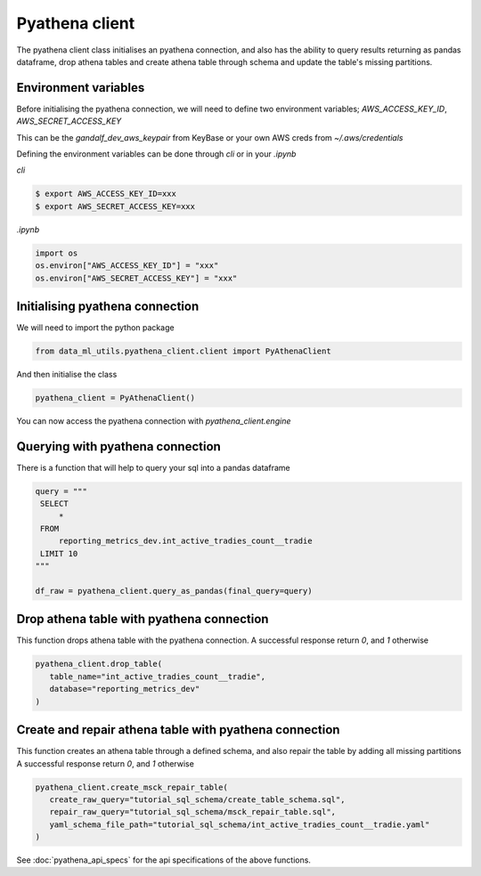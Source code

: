 Pyathena client
===============

The pyathena client class initialises an pyathena connection, and also has the ability to query results returning as pandas dataframe, drop athena tables and create athena table through schema and update the table's missing partitions.

Environment variables
---------------------

Before initialising the pyathena connection, we will need to define two environment variables; `AWS_ACCESS_KEY_ID`, `AWS_SECRET_ACCESS_KEY`

This can be the `gandalf_dev_aws_keypair` from KeyBase or your own AWS creds from `~/.aws/credentials`

Defining the environment variables can be done through `cli` or in your `.ipynb`

`cli`

.. code-block:: console

   $ export AWS_ACCESS_KEY_ID=xxx
   $ export AWS_SECRET_ACCESS_KEY=xxx

`.ipynb`

.. code-block:: python

   import os
   os.environ["AWS_ACCESS_KEY_ID"] = "xxx"
   os.environ["AWS_SECRET_ACCESS_KEY"] = "xxx"


Initialising pyathena connection
--------------------------------
We will need to import the python package

.. code-block:: python

   from data_ml_utils.pyathena_client.client import PyAthenaClient

And then initialise the class

.. code-block:: python

   pyathena_client = PyAthenaClient()

You can now access the pyathena connection with `pyathena_client.engine`

.. image:: ../_static/initialise_pyathena_client.png
   :align: center


Querying with pyathena connection
---------------------------------
There is a function that will help to query your sql into a pandas dataframe

.. code-block:: python

   query = """
    SELECT
        *
    FROM
        reporting_metrics_dev.int_active_tradies_count__tradie
    LIMIT 10
   """

   df_raw = pyathena_client.query_as_pandas(final_query=query)

.. image:: ../_static/query_pyathena_client.png
   :align: center


Drop athena table with pyathena connection
------------------------------------------
This function drops athena table with the pyathena connection.
A successful response return `0`, and `1` otherwise

.. code-block:: python

   pyathena_client.drop_table(
      table_name="int_active_tradies_count__tradie",
      database="reporting_metrics_dev"
   )

.. image:: ../_static/drop_pyathena_client.png
   :align: center


Create and repair athena table with pyathena connection
-------------------------------------------------------
This function creates an athena table through a defined schema, and also repair the table by adding all missing partitions
A successful response return `0`, and `1` otherwise

.. code-block:: python

   pyathena_client.create_msck_repair_table(
      create_raw_query="tutorial_sql_schema/create_table_schema.sql",
      repair_raw_query="tutorial_sql_schema/msck_repair_table.sql",
      yaml_schema_file_path="tutorial_sql_schema/int_active_tradies_count__tradie.yaml"
   )

.. image:: ../_static/create_repair_table_pyathena_client.png
   :align: center


See :doc:`pyathena_api_specs` for the api specifications of the above functions.
